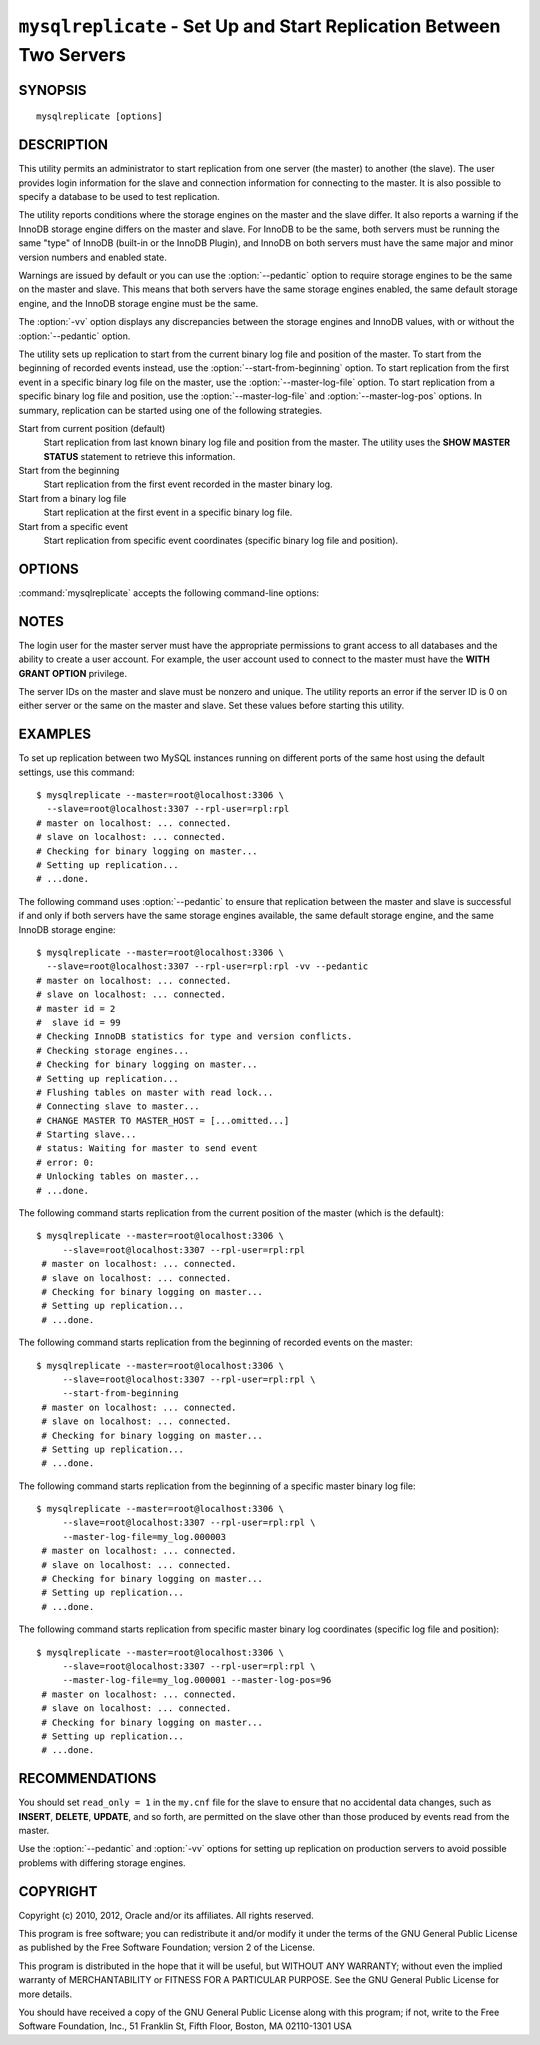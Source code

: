 .. _`mysqlreplicate`:

#####################################################################
``mysqlreplicate`` - Set Up and Start Replication Between Two Servers
#####################################################################

SYNOPSIS
--------

::

 mysqlreplicate [options]

DESCRIPTION
-----------

This utility permits an administrator to start replication from one server
(the master) to another (the slave).  The user provides login information
for the slave and connection information for connecting to the master. It
is also possible to specify a database to be used to test replication.

The utility reports conditions where the storage engines on the master and
the slave differ. It also reports a warning if the InnoDB storage engine
differs on the master and slave. For InnoDB to be the same, both servers
must be running the same "type" of InnoDB (built-in or the InnoDB Plugin),
and InnoDB on both servers must have the same major and minor version
numbers and enabled state.

Warnings are issued by default or you can use the
:option:`--pedantic` option to require storage engines to be the same on the
master and slave. This means that both servers have the same storage engines
enabled, the same default storage engine, and the InnoDB storage engine must
be the same.
  
The :option:`-vv` option displays any discrepancies between the storage
engines and InnoDB values, with or without the :option:`--pedantic` option.

The utility sets up replication to start from the current binary log file
and position of the master. To start from the beginning of recorded events
instead, use the :option:`--start-from-beginning` option.  To start
replication from the first event in a specific binary log file on the
master, use the :option:`--master-log-file` option.  To start replication
from a specific binary log file and position, use the
:option:`--master-log-file` and :option:`--master-log-pos` options. In
summary, replication can be started using one of the following strategies.

Start from current position (default)
  Start replication from last known binary log file and position from the
  master. The utility uses the **SHOW MASTER STATUS** statement to retrieve
  this information.

Start from the beginning
  Start replication from the first event recorded in the master binary log.
  
Start from a binary log file
  Start replication at the first event in a specific binary log file.
  
Start from a specific event
  Start replication from specific event coordinates (specific binary log file
  and position).

OPTIONS
-------

:command:`mysqlreplicate` accepts the following command-line options:

.. option:: --help

   Display a help message and exit.

.. option:: --master=<master>

   Connection information for the master server in the format:
   <user>[:<passwd>]@<host>[:<port>][:<socket>]

.. option:: --master-log-file=<master_log_file>

   Begin replication from the beginning of this master log file.

.. option:: --master-log-pos=<master_log_pos>

   Begin replication from this position in the master log file specified
   with the :option:`--master-log-file` option.

.. option:: --pedantic, -p

   Fail if both servers do not have the same set of storage engines, the same
   default storage engine, and the same InnoDB storage engine.

.. option:: --rpl-user=<replication_user>

   The user and password for the replication user, in *name:passwd* format.
   The default is ``rpl:rpl``.

.. option:: --slave=<slave>

   Connection information for the slave server in the format:
   <user>[:<passwd>]@<host>[:<port>][:<socket>]

.. option:: --start-from-beginning, -b

   Start replication at the beginning of events logged in the master binary
   log. This option is not valid if :option:`--master-log-file` or
   :option:`--master-log-pos` are given.

.. option:: --test-db=<test_database>

   The database name to use for testing the replication setup. If this option
   is not given, no testing is done, only error checking.

.. option:: --verbose, -v

   Specify how much information to display. Use this option
   multiple times to increase the amount of information.  For example, -v =
   verbose, -vv = more verbose, -vvv = debug.

.. option:: --version

   Display version information and exit.


NOTES
-----

The login user for the master server must have the appropriate permissions
to grant access to all databases and the ability to create a user account.
For example, the user account used to connect to the master must have the
**WITH GRANT OPTION** privilege.

The server IDs on the master and slave must be nonzero and unique. The
utility reports an error if the server ID is 0 on either server or the same
on the master and slave. Set these values before starting this utility.

EXAMPLES
--------

To set up replication between two MySQL instances running on different ports
of the same host using the default settings, use this command::

    $ mysqlreplicate --master=root@localhost:3306 \
      --slave=root@localhost:3307 --rpl-user=rpl:rpl
    # master on localhost: ... connected.
    # slave on localhost: ... connected.
    # Checking for binary logging on master...
    # Setting up replication...
    # ...done.

The following command uses :option:`--pedantic` to ensure that
replication between the master and slave is successful if and only
if both servers have the same storage engines available, the same
default storage engine, and the same InnoDB storage engine::

    $ mysqlreplicate --master=root@localhost:3306 \
      --slave=root@localhost:3307 --rpl-user=rpl:rpl -vv --pedantic
    # master on localhost: ... connected.
    # slave on localhost: ... connected.
    # master id = 2
    #  slave id = 99
    # Checking InnoDB statistics for type and version conflicts.
    # Checking storage engines...
    # Checking for binary logging on master...
    # Setting up replication...
    # Flushing tables on master with read lock...
    # Connecting slave to master...
    # CHANGE MASTER TO MASTER_HOST = [...omitted...]
    # Starting slave...
    # status: Waiting for master to send event
    # error: 0:
    # Unlocking tables on master...
    # ...done.

The following command starts replication from the current position of the
master (which is the default)::

   $ mysqlreplicate --master=root@localhost:3306 \
        --slave=root@localhost:3307 --rpl-user=rpl:rpl
    # master on localhost: ... connected.
    # slave on localhost: ... connected.
    # Checking for binary logging on master...
    # Setting up replication...
    # ...done.

The following command starts replication from the beginning of recorded events
on the master::

   $ mysqlreplicate --master=root@localhost:3306 \
        --slave=root@localhost:3307 --rpl-user=rpl:rpl \
        --start-from-beginning
    # master on localhost: ... connected.
    # slave on localhost: ... connected.
    # Checking for binary logging on master...
    # Setting up replication...
    # ...done.

The following command starts replication from the beginning of a
specific master binary log file::

   $ mysqlreplicate --master=root@localhost:3306 \
        --slave=root@localhost:3307 --rpl-user=rpl:rpl \
        --master-log-file=my_log.000003 
    # master on localhost: ... connected.
    # slave on localhost: ... connected.
    # Checking for binary logging on master...
    # Setting up replication...
    # ...done.

The following command starts replication from specific master binary log
coordinates (specific log file and position)::

   $ mysqlreplicate --master=root@localhost:3306 \
        --slave=root@localhost:3307 --rpl-user=rpl:rpl \
        --master-log-file=my_log.000001 --master-log-pos=96
    # master on localhost: ... connected.
    # slave on localhost: ... connected.
    # Checking for binary logging on master...
    # Setting up replication...
    # ...done.


RECOMMENDATIONS
---------------

You should set ``read_only = 1`` in the ``my.cnf`` file for the slave to
ensure that no accidental data changes, such as **INSERT**, **DELETE**,
**UPDATE**, and so forth, are permitted on the slave other than those
produced by events read from the master.

Use the :option:`--pedantic` and :option:`-vv` options for setting up
replication on production servers to avoid possible problems with differing
storage engines.

COPYRIGHT
---------

Copyright (c) 2010, 2012, Oracle and/or its affiliates. All rights reserved.

This program is free software; you can redistribute it and/or modify
it under the terms of the GNU General Public License as published by
the Free Software Foundation; version 2 of the License.

This program is distributed in the hope that it will be useful, but
WITHOUT ANY WARRANTY; without even the implied warranty of
MERCHANTABILITY or FITNESS FOR A PARTICULAR PURPOSE.  See the GNU
General Public License for more details.

You should have received a copy of the GNU General Public License
along with this program; if not, write to the Free Software
Foundation, Inc., 51 Franklin St, Fifth Floor, Boston, MA 02110-1301 USA
